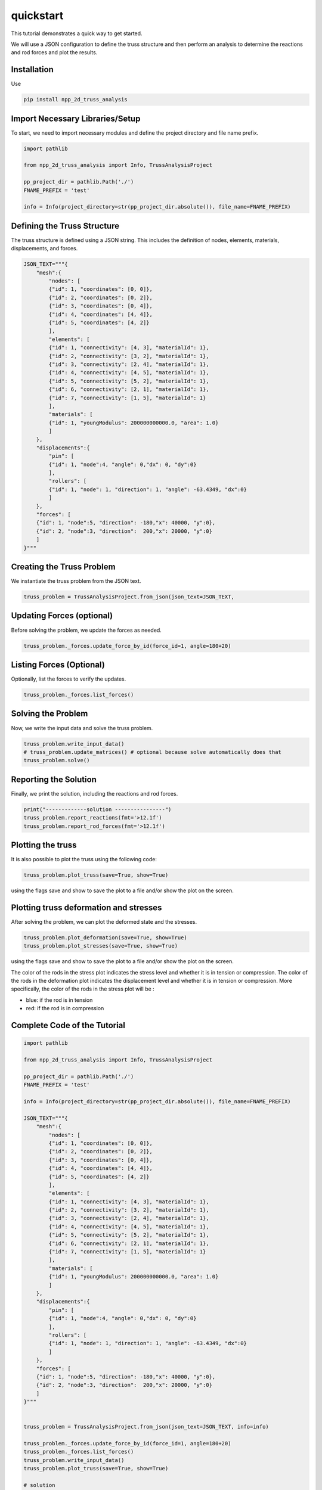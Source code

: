 quickstart
==========

This tutorial demonstrates a quick way to get started.

We will use a JSON configuration to define the truss structure and then perform an analysis to determine the reactions and rod forces and plot the results.

Installation
------------

Use 

.. code-block:: bash

    pip install npp_2d_truss_analysis


Import Necessary Libraries/Setup
--------------------------------

To start, we need to import necessary modules and define the project directory and file name prefix.

.. code-block:: python

    import pathlib

    from npp_2d_truss_analysis import Info, TrussAnalysisProject

    pp_project_dir = pathlib.Path('./')
    FNAME_PREFIX = 'test'

    info = Info(project_directory=str(pp_project_dir.absolute()), file_name=FNAME_PREFIX)


Defining the Truss Structure
----------------------------
The truss structure is defined using a JSON string. This includes the definition of nodes, elements, materials, displacements, and forces.


.. code-block:: python

    JSON_TEXT="""{
        "mesh":{
            "nodes": [
            {"id": 1, "coordinates": [0, 0]},
            {"id": 2, "coordinates": [0, 2]},
            {"id": 3, "coordinates": [0, 4]},
            {"id": 4, "coordinates": [4, 4]},
            {"id": 5, "coordinates": [4, 2]}
            ],
            "elements": [
            {"id": 1, "connectivity": [4, 3], "materialId": 1},
            {"id": 2, "connectivity": [3, 2], "materialId": 1},
            {"id": 3, "connectivity": [2, 4], "materialId": 1},
            {"id": 4, "connectivity": [4, 5], "materialId": 1},
            {"id": 5, "connectivity": [5, 2], "materialId": 1},
            {"id": 6, "connectivity": [2, 1], "materialId": 1},
            {"id": 7, "connectivity": [1, 5], "materialId": 1}
            ],
            "materials": [
            {"id": 1, "youngModulus": 200000000000.0, "area": 1.0}
            ]
        },
        "displacements":{
            "pin": [
            {"id": 1, "node":4, "angle": 0,"dx": 0, "dy":0}
            ],
            "rollers": [
            {"id": 1, "node": 1, "direction": 1, "angle": -63.4349, "dx":0}
            ]
        },
        "forces": [
        {"id": 1, "node":5, "direction": -180,"x": 40000, "y":0},
        {"id": 2, "node":3, "direction":  200,"x": 20000, "y":0}
        ]
    }"""

Creating the Truss Problem
--------------------------

We instantiate the truss problem from the JSON text.

.. code-block:: python

    truss_problem = TrussAnalysisProject.from_json(json_text=JSON_TEXT, 


Updating Forces (optional)
--------------------------

Before solving the problem, we update the forces as needed.

.. code-block:: python

    truss_problem._forces.update_force_by_id(force_id=1, angle=180+20)


Listing Forces (Optional)
-------------------------

Optionally, list the forces to verify the updates.

.. code-block:: python

    truss_problem._forces.list_forces()

Solving the Problem
-------------------

Now, we write the input data and solve the truss problem.

.. code-block:: python

    truss_problem.write_input_data()
    # truss_problem.update_matrices() # optional because solve automatically does that
    truss_problem.solve()


Reporting the Solution
----------------------

Finally, we print the solution, including the reactions and rod forces.

.. code-block:: python

    print("-------------solution ----------------")
    truss_problem.report_reactions(fmt='>12.1f')
    truss_problem.report_rod_forces(fmt='>12.1f')


Plotting the truss
------------------

It is also possible to plot the truss using the following code:


.. code-block:: python

    truss_problem.plot_truss(save=True, show=True)

using the flags save and show to save the plot to a file and/or show the plot on the screen.



Plotting truss deformation and stresses
---------------------------------------

After solving the problem, we can plot the deformed state and the stresses.


.. code-block:: python

    truss_problem.plot_deformation(save=True, show=True)
    truss_problem.plot_stresses(save=True, show=True)

using the flags save and show to save the plot to a file and/or show the plot on the screen.

The color of the rods in the stress plot indicates the stress level and whether it is in tension or compression. The color of the rods in the deformation plot indicates the displacement level and whether it is in tension or compression.
More specifically, the color of the rods in the stress plot will be :

- blue: if the rod is in tension

- red: if the rod is in compression


Complete Code of the Tutorial
-----------------------------


.. code-block:: python
    
    import pathlib
    
    from npp_2d_truss_analysis import Info, TrussAnalysisProject

    pp_project_dir = pathlib.Path('./')
    FNAME_PREFIX = 'test'

    info = Info(project_directory=str(pp_project_dir.absolute()), file_name=FNAME_PREFIX)

    JSON_TEXT="""{
        "mesh":{
            "nodes": [
            {"id": 1, "coordinates": [0, 0]},
            {"id": 2, "coordinates": [0, 2]},
            {"id": 3, "coordinates": [0, 4]},
            {"id": 4, "coordinates": [4, 4]},
            {"id": 5, "coordinates": [4, 2]}
            ],
            "elements": [
            {"id": 1, "connectivity": [4, 3], "materialId": 1},
            {"id": 2, "connectivity": [3, 2], "materialId": 1},
            {"id": 3, "connectivity": [2, 4], "materialId": 1},
            {"id": 4, "connectivity": [4, 5], "materialId": 1},
            {"id": 5, "connectivity": [5, 2], "materialId": 1},
            {"id": 6, "connectivity": [2, 1], "materialId": 1},
            {"id": 7, "connectivity": [1, 5], "materialId": 1}
            ],
            "materials": [
            {"id": 1, "youngModulus": 200000000000.0, "area": 1.0}
            ]
        },
        "displacements":{
            "pin": [
            {"id": 1, "node":4, "angle": 0,"dx": 0, "dy":0}
            ],
            "rollers": [
            {"id": 1, "node": 1, "direction": 1, "angle": -63.4349, "dx":0}
            ]
        },
        "forces": [
        {"id": 1, "node":5, "direction": -180,"x": 40000, "y":0},
        {"id": 2, "node":3, "direction":  200,"x": 20000, "y":0}
        ]
    }"""
    

    truss_problem = TrussAnalysisProject.from_json(json_text=JSON_TEXT, info=info)

    truss_problem._forces.update_force_by_id(force_id=1, angle=180+20)
    truss_problem._forces.list_forces()
    truss_problem.write_input_data()
    truss_problem.plot_truss(save=True, show=True)

    # solution
    truss_problem.solve()
    print("-------------solution ----------------")
    truss_problem.report_reactions(fmt='>12.1f')
    truss_problem.report_rod_forces(fmt='>12.1f')
    # plotting results
    truss_problem.plot_deformation(save=True, show=True)
    truss_problem.plot_stresses(save=True, show=True)

